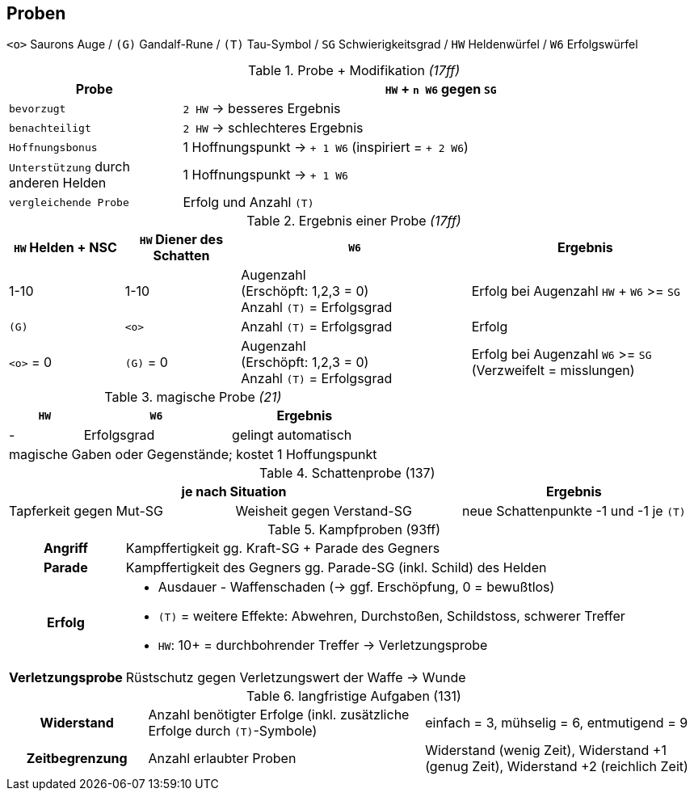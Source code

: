 ## Proben

`<o>` Saurons Auge /
`(G)` Gandalf-Rune /
`(T)` Tau-Symbol /
`SG` Schwierigkeitsgrad /
`HW` Heldenwürfel /
`W6` Erfolgswürfel

.Probe + Modifikation _(17ff)_
[cols="1,3"]
|===
| Probe a| `HW` + `n W6` gegen `SG`

| `bevorzugt` a| `2 HW` -> besseres Ergebnis
| `benachteiligt` a| `2 HW` -> schlechteres Ergebnis
| `Hoffnungsbonus` | 1 Hoffnungspunkt ->  `+ 1 W6` (inspiriert = `+ 2 W6`)
| `Unterstützung` durch anderen Helden a| 1 Hoffnungspunkt -> `+ 1 W6`
| `vergleichende Probe` a| Erfolg und Anzahl `(T)`
|===

.Ergebnis einer Probe _(17ff)_
[cols="1,1,2,2"]
|===
a| `HW` Helden + NSC a| `HW` Diener des Schatten a| `W6` | Ergebnis

| 1-10
| 1-10
a| Augenzahl +
(Erschöpft: 1,2,3 = 0) +
Anzahl `(T)` = Erfolgsgrad
a| Erfolg bei Augenzahl `HW` + `W6` >= `SG`

a| `(G)`
a| `<o>`
a| Anzahl `(T)` = Erfolgsgrad
| Erfolg

a| `<o>` = 0
a| `(G)` = 0
| Augenzahl +
(Erschöpft: 1,2,3 = 0) +
Anzahl `(T)` = Erfolgsgrad
| Erfolg bei Augenzahl `W6` >= `SG` (Verzweifelt = misslungen)
|===


.magische Probe _(21)_
[cols="1,2,2"]
|===
a| `HW` a| `W6` | Ergebnis

| - a| Erfolgsgrad | gelingt automatisch
3+| magische Gaben oder Gegenstände; kostet 1 Hoffungspunkt
|===

.Schattenprobe (137)
|===
2+| je nach Situation | Ergebnis

| Tapferkeit gegen Mut-SG | Weisheit gegen Verstand-SG a| neue Schattenpunkte -1 und -1 je `(T)`
|===

.Kampfproben (93ff)
[cols="1,5"]
|===
h| Angriff | Kampffertigkeit gg. Kraft-SG + Parade des Gegners
h| Parade | Kampffertigkeit des Gegners gg. Parade-SG (inkl. Schild) des Helden
h| Erfolg
a|* Ausdauer - Waffenschaden (-> ggf. Erschöpfung, 0 = bewußtlos)
* `(T)` = weitere Effekte: Abwehren, Durchstoßen, Schildstoss, schwerer Treffer
* `HW`: 10+ = durchbohrender Treffer -> Verletzungsprobe
h| Verletzungsprobe | Rüstschutz gegen Verletzungswert der Waffe -> Wunde
|===

.langfristige Aufgaben (131)
[cols="1,2,2"]
|===
h|Widerstand a|Anzahl benötigter Erfolge (inkl. zusätzliche Erfolge durch `(T)`-Symbole) | einfach = 3, mühselig = 6, entmutigend = 9
h|Zeitbegrenzung | Anzahl erlaubter Proben | Widerstand (wenig Zeit), Widerstand +1 (genug Zeit), Widerstand +2 (reichlich Zeit)
|===
